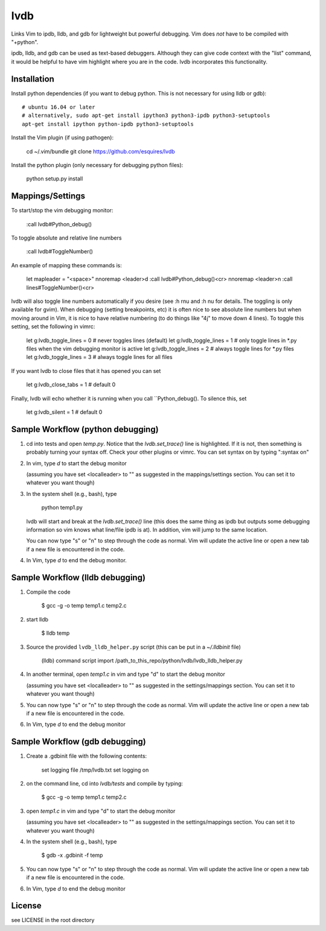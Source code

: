 lvdb
====

Links Vim to ipdb, lldb, and gdb for lightweight but powerful debugging. Vim
does *not* have to be compiled with "+python".

ipdb, lldb, and gdb can be used as text-based debuggers. Although they can give
code context with the "list" command, it would be helpful to have vim highlight
where you are in the code. lvdb incorporates this functionality.

Installation
------------

Install python dependencies (if you want to debug python. This is not necessary
for using lldb or gdb)::

    # ubuntu 16.04 or later
    # alternatively, sudo apt-get install ipython3 python3-ipdb python3-setuptools
    apt-get install ipython python-ipdb python3-setuptools

Install the Vim plugin (if using pathogen):

    cd ~/.vim/bundle
    git clone https://github.com/esquires/lvdb

Install the python plugin (only necessary for debugging python files):

    python setup.py install

Mappings/Settings
-----------------

To start/stop the vim debugging monitor:

    :call lvdb#Python_debug()

To toggle absolute and relative line numbers

    :call lvdb#ToggleNumber()

An example of mapping these commands is:

    let mapleader = "\<space>"
    nnoremap <leader>d :call lvdb#Python_debug()<cr>
    nnoremap <leader>n :call lines#ToggleNumber()<cr>

lvdb will also toggle line numbers automatically if you desire (see :h rnu and
:h nu for details. The toggling is only available for gvim). When debugging
(setting breakpoints, etc) it is often nice to see absolute line numbers but
when moving around in Vim, it is nice to have relative numbering (to do things
like "4j" to move down 4 lines). To toggle this setting, set the following in
vimrc:

    let g:lvdb_toggle_lines = 0     # never toggles lines (default)
    let g:lvdb_toggle_lines = 1     # only toggle lines in *.py files when the vim debugging monitor is active
    let g:lvdb_toggle_lines = 2     # always toggle lines for *.py files
    let g:lvdb_toggle_lines = 3     # always toggle lines for all files

If you want lvdb to close files that it has opened you can set 

    let g:lvdb_close_tabs = 1       # default 0

Finally, lvdb will echo whether it is running when you call ``Python_debug().
To silence this, set

    let g:lvdb_silent = 1       # default 0

Sample Workflow (python debugging)
----------------------------------

1. cd into tests and open `temp.py`. Notice that the `lvdb.set_trace()` line is
   highlighted.  If it is not, then something is probably turning your syntax
   off.  Check your other plugins or vimrc. You can set syntax on by typing
   ":syntax on"

2. In vim, type `\d` to start the debug monitor

   (assuming you have set <localleader> to "\" as suggested in the
   mappings/settings section. You can set it to whatever you want though)

3. In the system shell (e.g., bash), type

        python temp1.py

   lvdb will start and break at the `lvdb.set_trace()` line (this does the same
   thing as ipdb but outputs some debugging information so vim knows what
   line/file ipdb is at). In addition, vim will jump to the same location.

   You can now type "s" or "n" to step through the code as normal. Vim will
   update the active line or open a new tab if a new file is encountered in the
   code.

4. In Vim, type `\d` to end the debug monitor.

Sample Workflow (lldb debugging)
--------------------------------

1. Compile the code

    $ gcc -g -o temp temp1.c temp2.c

2. start lldb

    $ lldb temp
    
3. Source the provided ``lvdb_lldb_helper.py`` script (this can be put in a `~/.lldbinit` file)

    (lldb) command script import /path_to_this_repo/python/lvdb/lvdb_lldb_helper.py

4. In another terminal, open `temp1.c` in vim and type "\d" to start the debug monitor

   (assuming you have set <localleader> to "\" as suggested in the
   settings/mappings section. You can set it to whatever you want though)

5. You can now type "s" or "n" to step through the code as normal. Vim will
   update the active line or open a new tab if a new file is encountered in the
   code.

6.  In Vim, type `\d` to end the debug monitor


Sample Workflow (gdb debugging)
-------------------------------

1. Create a .gdbinit file with the following contents:
    
        set logging file /tmp/lvdb.txt
        set logging on

2. on the command line, cd into `lvdb/tests` and compile by typing:

        $ gcc -g -o temp temp1.c temp2.c

3. open `temp1.c` in vim and type "\d" to start the debug monitor

   (assuming you have set <localleader> to "\" as suggested in the
   settings/mappings section. You can set it to whatever you want though)

4. In the system shell (e.g., bash), type

        $ gdb -x .gdbinit -f temp

5. You can now type "s" or "n" to step through the code as normal. Vim will
   update the active line or open a new tab if a new file is encountered in the
   code.

6.  In Vim, type `\d` to end the debug monitor

License
----------

see LICENSE in the root directory

